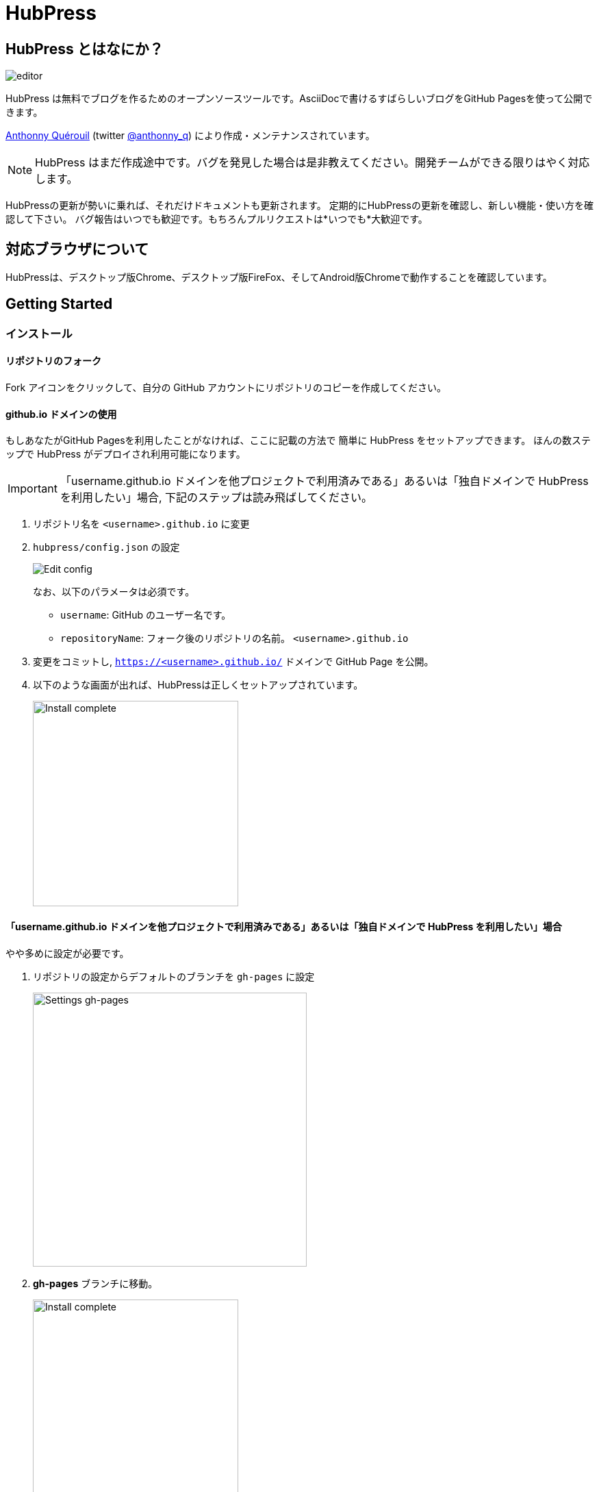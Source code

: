 = HubPress

:toc:

== HubPress とはなにか？

image::http://hubpress.io/img/editor.png[]

HubPress は無料でブログを作るためのオープンソースツールです。AsciiDocで書けるすばらしいブログをGitHub Pagesを使って公開できます。

https://github.com/anthonny[Anthonny Quérouil] (twitter https://twitter.com/anthonny_q[@anthonny_q])
により作成・メンテナンスされています。

NOTE: HubPress はまだ作成途中です。バグを発見した場合は是非教えてください。開発チームができる限りはやく対応します。

HubPressの更新が勢いに乗れば、それだけドキュメントも更新されます。
定期的にHubPressの更新を確認し、新しい機能・使い方を確認して下さい。
バグ報告はいつでも歓迎です。もちろんプルリクエストは*いつでも*大歓迎です。

== 対応ブラウザについて

HubPressは、デスクトップ版Chrome、デスクトップ版FireFox、そしてAndroid版Chromeで動作することを確認しています。

== Getting Started

=== インストール

==== リポジトリのフォーク

Fork アイコンをクリックして、自分の GitHub アカウントにリポジトリのコピーを作成してください。

==== github.io ドメインの使用

もしあなたがGitHub Pagesを利用したことがなければ、ここに記載の方法で
簡単に HubPress をセットアップできます。
ほんの数ステップで HubPress がデプロイされ利用可能になります。

IMPORTANT: 「username.github.io ドメインを他プロジェクトで利用済みである」あるいは「独自ドメインで HubPress を利用したい」場合, 下記のステップは読み飛ばしてください。

. リポジトリ名を `<username>.github.io` に変更
. `hubpress/config.json` の設定
+
image:http://hubpress.io/img/edit-config.png[Edit config]
+
なお、以下のパラメータは必須です。
+
* `username`: GitHub のユーザー名です。
* `repositoryName`: フォーク後のリポジトリの名前。 `<username>.github.io`
. 変更をコミットし, `https://<username>.github.io/` ドメインで GitHub Page を公開。
. 以下のような画面が出れば、HubPressは正しくセットアップされています。
+
image:http://hubpress.io/img/home-install.png[Install complete,300]

==== 「username.github.io ドメインを他プロジェクトで利用済みである」あるいは「独自ドメインで HubPress を利用したい」場合

やや多めに設定が必要です。

. リポジトリの設定からデフォルトのブランチを `gh-pages` に設定
+
image:http://hubpress.io/img/settings-gh-pages.png[Settings gh-pages,400]
. *gh-pages* ブランチに移動。
+
image:http://hubpress.io/img/switch-gh-pages.png[Install complete,300]
+
. `hubpress/config.json` の設定
+
image:http://hubpress.io/img/edit-config-gh-pages.png[Edit config]
+
なお、以下のパラメータは必須です。
+
* `username`: GitHub のユーザー名です。
* `repositoryName`: フォーク後のリポジトリの名前。特に変更していないなら `hubpress.io`
. 変更をコミットし, `https://<username>.github.io/<repositoryName>/` で GitHub Page を公開。
. 以下のような画面が出れば、HubPressは正しくセットアップされています。
+
image:http://hubpress.io/img/home-install.png[Install complete,300]

== 管理画面

HubPressの管理画面は */hubpress* からアクセスできます。つまり

* `https://<username>.github.io/hubpress/` (github.ioドメインを利用している場合 )
* `https://<username>.github.io/<repositoryName>/hubpress/` (Project Pageを利用している場合)
* `http://<yourdomain>/hubpress/` (独自ドメインを使用している場合)

です。

=== 管理画面へのログイン

image:http://hubpress.io/img/login.png[Install complete,300]


GitHub のログイン情報でログインできます。

一旦ログインすると、HubPress から GiHub API へコールするためのトークンが発行されます。

このトークンは HubPress の全セッション間で共有されます。
そのためPCで管理画面を開いた後、タブレット端末でも開いた場合は
トークンはPC,タブレット両端末で使われます。

=== ページの設定

CNAMEやページングといった、基本的なブログの設定が可能です。
またあなたのソーシャルアカウントとブログを紐付けすることもできます。

==== Meta

この節は `/hubpress/config.json` ファイルで変更可能な基本情報についての説明を含みます。

*Git CNAME* を設定可能して独自ドメインの利用が可能です。
詳しくは https://help.github.com/articles/setting-up-a-custom-domain-with-github-pages/
を見てください。

Live Preview Render Delayの項目について::
ミリ秒単位で、ライブプレビューが描画を始める時間を設定できます。
タイピングが早い人には、2000 (2秒) 以上の数値を入れることをオススメします。そうすると何度も頻繁にライブプレビューの描画をさせずに済むので、ブログの執筆がスムーズになるでしょう。2000(2秒)より少ない値を設定する場合は、ライブプレビューがはじまるのが早くなりますが、タイピングのカーソルに遅れなどが生じる可能性があります。

==== Site

===== Title と Description

*Title* や *Description* フィールドにより
ブログタイトルや, その説明を設定することができます。

*Logo* や *Cover Image* フィールドには

* ホスティングサービス上の画像へのHTML リンク。 例. gravatar
* /images ディレクトリ内の画像へのリンク

が設定可能です。

NOTE: ブログへの画像の投稿については `/images/README.adoc` を参照してください。

===== Theme

`/themes` ディレクトリの中にあるテーマ名を指定することで、ブログテーマを選択可能です。

===== Google Analytics

*Google Analytics* フィールドの設定により ブログサイトで Google Analytics を利用可能です。(例 : UA-1234567-1)

===== Disqus Shortname

*Disqus shortname*の項目はあたらしく用意したDisqus URL/shortname を入れることができます。shortnameだけでよいです。プロフィールページへのリンクは入れないでください。

==== Social Network

Social Network グループ内のフィールドには
公開プロフィールページヘの URL を入力してください。
ブログ上での表示方法はテーマの設定次第です。

== 投稿の管理

はじめて HubPress を利用する際には **Posts** はまだありません。
ブログに投稿をすると、左側に記事のリスト、右側にプレビューの形で表示されます。

=== HubPressで記事を書く

NOTE: もし AsciiDocに馴染みがなければ http://asciidoctor.org/docs/asciidoc-writers-guide/[AsciiDoctor Writer's Guide] で勉強して下さい。

HupPress エディタは左側に AsciiDoc のコード、右側にプレビューを表示します。

==== Blog のタイトルとヘッダー

記事のタイトルは常に AsciiDoc 投稿における Level 1 となります。
つまり `= Blog Title` により 記事のタイトルを `Blog Title` に設定できます。

記事の保存には `= Blog Title` が１つ必要です。

もし 1st-level のヘッダーを使いたければ代わりに `== First Level Heading` を使ってください。
ネストしたヘッダも同様です。

==== HubPress パラメーター
HubPress allows you to alter characteristics of each blog post using attributes.

===== カバー画像

記事にカバー画像を追加したい場合 `hp-image` 属性を追加する必要があります。

例:
[source, asciidoc]
----
= Blog Title
:hp-image: https://github.com/<username>/<repositoryName>/images/a-cover-image.jpg
----

NOTE: HubPressは`/images`ディレクトリをすべての画像のルートとしているので、あなたがすればよいのは画像のファイル名を記述することだけです。これを踏まえると、あなたは`/covers`というカバー画像を一括で置いておくためのディレクトリをリポジトリに作成するとよいかもしれません。
一貫性のあるカバー画像の名前付けのおかげで、投稿にカバー画像を掲載するのも簡単にできます。テーマ画像を設定すれば、読者にブログの内容を視覚的に訴えることができます。

現在以下のテーマが投稿のカバー画像をサポートしています:

* Saga

===== 公開日

公開日はデフォルトで記事を作成した日になります。
`published_at` 属性を設定することにより、公開日を指定することができます。

例:
[source, asciidoc]
----
= Blog Title
:published_at: 2015-01-31
----

===== タグとカテゴリ

NOTE: カテゴリはサポートしていません。

`hp-tags` 属性により、タグを複数追加できます。

例:
[source, asciidoc]
----
= Blog Title
:hp-tags: tag1,tag2,tag3
----

===== 代替タイトル指定のための :hp-alt-title:

`hp-alt-title` 属性を利用して記事に別名タイトルを指定することが出来ます。

これはHubPressが生成するHTMLのファイル名になります。

NOTE: *特に日本語のタイトルはそのままではファイル名がおかしくなるので絶対に指定してください。*

例:
[source, asciidoc]
----
= 日本語のタイトル
:hp-alt-title: My English Title
----

==== 画像の追加

===== GitHubリポジトリにpushする

GitのコマンドラインやGitアプリを使ってブログ投稿に画像を追加できます。

. 画像を`images`にコミットする
. ブログ投稿内にAsciiDoc文法に従って:

[source,AsciiDoc]
----
image::<ファイル名>[]
----
. See http://asciidoctor.org/docs/asciidoc-writers-guide/ for complex examples of Image syntax.

もし他所にホストした画像(例えばinstagram, 他のGitHubリポジトリ,あるいはその他の画像ホストサイトなど)を埋め込むには、`<ファイル名>`に画像への完全なURLを指定してください。

.Hosted Image Embed
----
image::http://<full path to image>[]
----

===== 画像のホスト先としてGitHub issueを利用する

ひとつのissueにコメントで残していくような方法でブログ用の画像を用意したり、反対にたくさんのissueを作って画像を個別に管理することもできます。あなたにとって、あるいはあなたの組織にそってベストなやり方が選べます。
5分間のデモビデオを用意してあります。GitHub Issuesなどのクラウドホスティングサービスで画像を埋め込む方法とAsciiDocで画像を取り扱う方法がわかります。
https://www.youtube.com/watch?v=KoaGU91qJv8

==== 動画の埋め込み

HubPressでは、ブログ記事内で簡単な記述で動画を埋め込むことが出来ます。動画への完全なURLは必要ありません。必要なのは動画固有のIDだけです。

```
video::[unique_youtube_video_id][youtube | vimeo]
```

.YouTube動画の埋め込み
```
video::KCylB780zSM[youtube]
```

.Vimeo動画の埋め込み
```
video::67480300[vimeo]
```

== HubPressのアップデート

HubPressはGitHubにホストされているので、HubPressのmasterリポジトリから最新の変更をpullするだけでアップデートできます。

初めてですか？次の動画で(コマンドライン操作を必要としない)簡単で正しい方法を学びましょう。(もちろんコマンドラインからでも問題ありません。)

https://www.youtube.com/watch?v=KCylB780zSM

== Troubleshooting

何かうまくいかないことがあったら、以下のTipsをご参照ください。

=== Resetting Blog Database on Android

ときどきHubPressのLocalのデータベースが公開済みのブログのデータと同期されないことがあります。これはPCからブログを書いて、作業をタブレットに引き継ごうとしたときに発生します。

HubPressはブラウザに結びついたデータベース上で動作しています。デバイスを変更すると、ブラウザも変更されるため、同期がされなくなるということです。

この問題を解消するためには、設定->(詳細設定)プライバシー->閲覧履歴データを消去するのボタンからキャッシュを選び削除してください。

== Credits

Thanks to https://github.com/jaredmorgs[Jared Morgan] for initially tidying up the README you see here, and continuing to be the "docs guy" for HubPress.

日本語訳: https://github.com/takkyuuplayer/[takkyuuplayer], https://github.com/hinaloe[hinaloe]

